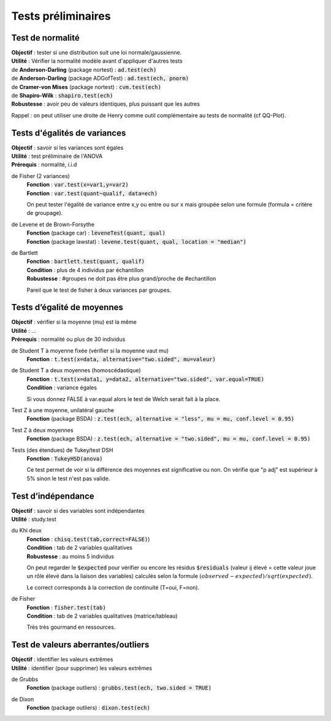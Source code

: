 ===========================
Tests préliminaires
===========================

Test de normalité
---------------------

| **Objectif** : tester si une distribution suit une loi normale/gaussienne.
| **Utilité** : Vérifier la normalité modèle avant d'appliquer d'autres tests

| de **Anderson-Darling** (package nortest)  : :code:`ad.test(ech)`
| de **Anderson-Darling** (package ADGofTest)  : :code:`ad.test(ech, pnorm)`
| de **Cramer-von Mises** (package nortest) : :code:`cvm.test(ech)`

| de **Shapiro-Wilk** : :code:`shapiro.test(ech)`
| **Robustesse** : avoir peu de valeurs identiques, plus puissant que les autres

Rappel : on peut utiliser une droite de Henry comme outil complémentaire au tests
de normalité (cf QQ-Plot).

Tests d'égalités de variances
--------------------------------

| **Objectif** : savoir si les variances sont égales
| **Utilité** : test préliminaire de l'ANOVA
| **Prérequis** : normalité, i.i.d

de Fisher (2 variances)
	| **Fonction** : :code:`var.test(x=var1,y=var2)`
	| **Fonction** : :code:`var.test(quant~qualif, data=ech)`

	On peut tester l'égalité de variance entre x,y ou entre
	ou sur x mais groupée selon une formule (formula = critère de groupage).

de Levene et de Brown-Forsythe
	| **Fonction** (package car) : :code:`leveneTest(quant, qual)`
	| **Fonction** (package lawstat) : :code:`levene.test(quant, qual, location = "median")`

de Bartlett
	| **Fonction** : :code:`bartlett.test(quant, qualif)`
	| **Condition** : plus de 4 individus par échantillon
	| **Robustesse** : #groupes ne doit pas être plus grand/proche de #echantillon

	Pareil que le test de fisher à deux variances par groupes.

Tests d’égalité de moyennes
-----------------------------

| **Objectif** : vérifier si la moyenne (mu) est la même
| **Utilité** : ...
| **Prérequis** : normalité ou plus de 30 individus

de Student T à moyenne fixée (vérifier si la moyenne vaut mu)
	| **Fonction** : :code:`t.test(x=data, alternative="two.sided", mu=valeur)`

de Student T a deux moyennes (homoscédastique)
	| **Fonction** : :code:`t.test(x=data1, y=data2, alternative="two.sided", var.equal=TRUE)`
	| **Condition** : variance égales

	Si vous donnez FALSE à var.equal alors le test de Welch serait fait à la place.

Test Z à une moyenne, unilatéral gauche
	| **Fonction** (package BSDA) : :code:`z.test(ech, alternative = "less", mu = mu, conf.level = 0.95)`

Test Z à deux moyennes
	| **Fonction** (package BSDA) : :code:`z.test(ech, alternative = "two.sided", mu = mu, conf.level = 0.95)`

Tests (des étendues) de Tukey/test DSH
	| **Fonction** : :code:`TukeyHSD(anova)`

	Ce test permet de voir si la différence des moyennes est significative ou non.
	On vérifie que "p adj" est supérieur à 5% sinon le test n'est pas valide.

Test d’indépendance
------------------------

| **Objectif** : savoir si des variables sont indépendantes
| **Utilité** : study.test

du Khi deux
	| **Fonction** : :code:`chisq.test(tab,correct=FALSE)`)
	| **Condition** : tab de 2 variables qualitatives
	| **Robustesse** : au moins 5 individus

	On peut regarder le :code:`$expected` pour vérifier ou encore les résidus
	:code:`$residuals` (valeur ij élevé = cette valeur joue un rôle élevé dans la liaison des variables)
	calculés selon la formule :math:`(observed - expected) / sqrt(expected)`.

	Le correct corresponds à la correction de continuité (T=oui, F=non).

de Fisher
	| **Fonction** : :code:`fisher.test(tab)`
	| **Condition** : tab de 2 variables qualitatives (matrice/tableau)

	Très très gourmand en ressources.

Test de valeurs aberrantes/outliers
------------------------------------

| **Objectif** : identifier les valeurs extrêmes
| **Utilité** : identifier (pour supprimer) les valeurs extrêmes

de Grubbs
	| **Fonction** (package outliers) : :code:`grubbs.test(ech, two.sided = TRUE)`

de Dixon
	| **Fonction** (package outliers) : :code:`dixon.test(ech)`